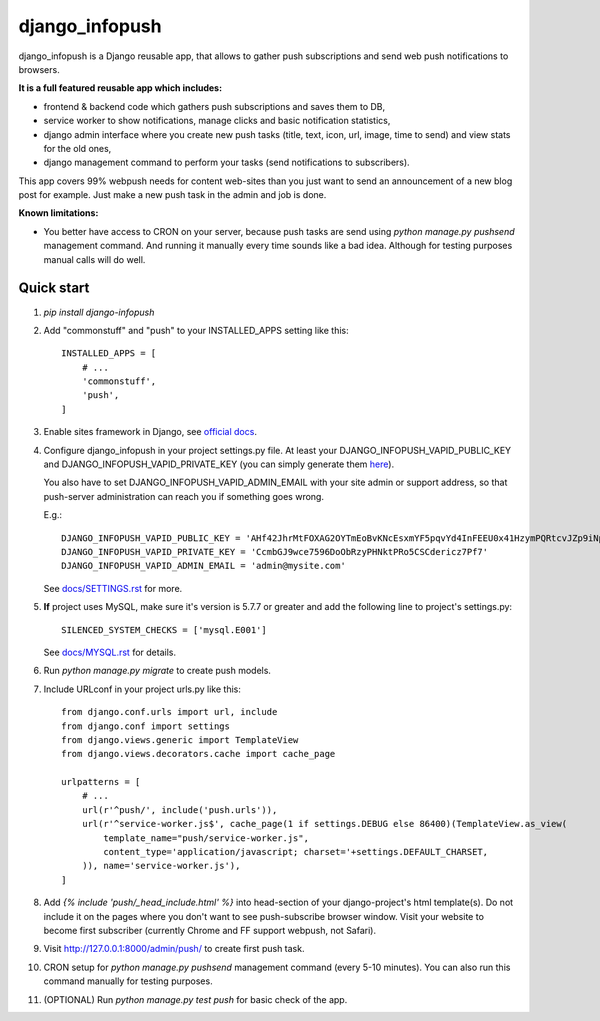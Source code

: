 ===============
django_infopush
===============

django_infopush is a Django reusable app, that allows to gather push
subscriptions and send web push notifications to browsers.

**It is a full featured reusable app which includes:**

* frontend & backend code which gathers push subscriptions and saves them to DB,
* service worker to show notifications, manage clicks and basic notification statistics,
* django admin interface where you create new push tasks (title, text, icon, url, image, time to send) and view stats for the old ones,
* django management command to perform your tasks (send notifications to subscribers).

.. image:: https://raw.githubusercontent.com/kilgoretrout1985/django_infopush/master/docs/img/push_admin_list_thumb.png
   :target: https://raw.githubusercontent.com/kilgoretrout1985/django_infopush/master/docs/img/push_admin_list.png

This app covers 99% webpush needs for content web-sites than you just want
to send an announcement of a new blog post for example. Just make a new push
task in the admin and job is done.

.. image:: https://raw.githubusercontent.com/kilgoretrout1985/django_infopush/master/docs/img/push_admin_add_thumb.png
   :target: https://raw.githubusercontent.com/kilgoretrout1985/django_infopush/master/docs/img/push_admin_add.png

**Known limitations:**

* You better have access to CRON on your server, because push tasks are send
  using `python manage.py pushsend` management command. And running it manually
  every time sounds like a bad idea. Although for testing purposes manual calls
  will do well.

Quick start
-----------

1. `pip install django-infopush`

2. Add "commonstuff" and "push" to your INSTALLED_APPS setting like this::

    INSTALLED_APPS = [
        # ...
        'commonstuff',
        'push',
    ]

3. Enable sites framework in Django, see `official docs
   <https://docs.djangoproject.com/en/1.11/ref/contrib/sites/#enabling-the-sites-framework>`_.

4. Configure django_infopush in your project settings.py file. At least your
   DJANGO_INFOPUSH_VAPID_PUBLIC_KEY and DJANGO_INFOPUSH_VAPID_PRIVATE_KEY
   (you can simply generate them `here <https://web-push-codelab.glitch.me/>`_).

   You also have to set DJANGO_INFOPUSH_VAPID_ADMIN_EMAIL with your
   site admin or support address, so that push-server administration can
   reach you if something goes wrong.

   E.g.::

    DJANGO_INFOPUSH_VAPID_PUBLIC_KEY = 'AHf42JhrMtFOXAG2OYTmEoBvKNcEsxmYF5pqvYd4InFEEU0x41HzymPQRtcvJZp9iNpDQK4GuTGMWAgn0E8G8IZ'
    DJANGO_INFOPUSH_VAPID_PRIVATE_KEY = 'CcmbGJ9wce7596DoObRzyPHNktPRo5CSCdericz7Pf7'
    DJANGO_INFOPUSH_VAPID_ADMIN_EMAIL = 'admin@mysite.com'

   See `docs/SETTINGS.rst
   <https://github.com/kilgoretrout1985/django_infopush/blob/master/docs/SETTINGS.rst>`_
   for more.

5. **If** project uses MySQL, make sure it's version is 5.7.7 or greater
   and add the following line to project's settings.py::

    SILENCED_SYSTEM_CHECKS = ['mysql.E001']

   See `docs/MYSQL.rst
   <https://github.com/kilgoretrout1985/django_infopush/blob/master/docs/MYSQL.rst>`_
   for details.

6. Run `python manage.py migrate` to create push models.

7. Include URLconf in your project urls.py like this::

    from django.conf.urls import url, include
    from django.conf import settings
    from django.views.generic import TemplateView
    from django.views.decorators.cache import cache_page

    urlpatterns = [
        # ...
        url(r'^push/', include('push.urls')),
        url(r'^service-worker.js$', cache_page(1 if settings.DEBUG else 86400)(TemplateView.as_view(
            template_name="push/service-worker.js",
            content_type='application/javascript; charset='+settings.DEFAULT_CHARSET,
        )), name='service-worker.js'),
    ]

8. Add `{% include 'push/_head_include.html' %}` into head-section of your
   django-project's html template(s). Do not include it on the pages where you
   don't want to see push-subscribe browser window. Visit your website to
   become first subscriber (currently Chrome and FF support webpush, not
   Safari).

9. Visit http://127.0.0.1:8000/admin/push/ to create first push task.

10. CRON setup for `python manage.py pushsend` management command
    (every 5-10 minutes). You can also run this command manually for testing
    purposes.

11. (OPTIONAL) Run `python manage.py test push` for basic check of the app.
